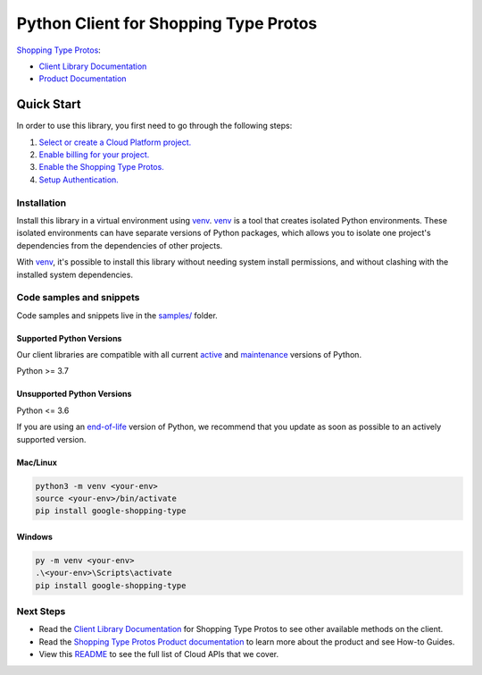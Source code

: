 Python Client for Shopping Type Protos
======================================

|preview| |pypi| |versions|

`Shopping Type Protos`_: 

- `Client Library Documentation`_
- `Product Documentation`_

.. |preview| image:: https://img.shields.io/badge/support-preview-orange.svg
   :target: https://github.com/googleapis/google-cloud-python/blob/main/README.rst#stability-levels
.. |pypi| image:: https://img.shields.io/pypi/v/google-shopping-type.svg
   :target: https://pypi.org/project/google-shopping-type/
.. |versions| image:: https://img.shields.io/pypi/pyversions/google-shopping-type.svg
   :target: https://pypi.org/project/google-shopping-type/
.. _Shopping Type Protos: https://developers.google.com/merchant/api
.. _Client Library Documentation: https://googleapis.dev/python/google-shopping-type/latest
.. _Product Documentation:  https://developers.google.com/merchant/api

Quick Start
-----------

In order to use this library, you first need to go through the following steps:

1. `Select or create a Cloud Platform project.`_
2. `Enable billing for your project.`_
3. `Enable the Shopping Type Protos.`_
4. `Setup Authentication.`_

.. _Select or create a Cloud Platform project.: https://console.cloud.google.com/project
.. _Enable billing for your project.: https://cloud.google.com/billing/docs/how-to/modify-project#enable_billing_for_a_project
.. _Enable the Shopping Type Protos.:  https://developers.google.com/merchant/api
.. _Setup Authentication.: https://googleapis.dev/python/google-api-core/latest/auth.html

Installation
~~~~~~~~~~~~

Install this library in a virtual environment using `venv`_. `venv`_ is a tool that
creates isolated Python environments. These isolated environments can have separate
versions of Python packages, which allows you to isolate one project's dependencies
from the dependencies of other projects.

With `venv`_, it's possible to install this library without needing system
install permissions, and without clashing with the installed system
dependencies.

.. _`venv`: https://docs.python.org/3/library/venv.html


Code samples and snippets
~~~~~~~~~~~~~~~~~~~~~~~~~

Code samples and snippets live in the `samples/`_ folder.

.. _samples/: https://github.com/googleapis/google-cloud-python/tree/main/packages/google-shopping-type/samples


Supported Python Versions
^^^^^^^^^^^^^^^^^^^^^^^^^
Our client libraries are compatible with all current `active`_ and `maintenance`_ versions of
Python.

Python >= 3.7

.. _active: https://devguide.python.org/devcycle/#in-development-main-branch
.. _maintenance: https://devguide.python.org/devcycle/#maintenance-branches

Unsupported Python Versions
^^^^^^^^^^^^^^^^^^^^^^^^^^^
Python <= 3.6

If you are using an `end-of-life`_
version of Python, we recommend that you update as soon as possible to an actively supported version.

.. _end-of-life: https://devguide.python.org/devcycle/#end-of-life-branches

Mac/Linux
^^^^^^^^^

.. code-block:: console

    python3 -m venv <your-env>
    source <your-env>/bin/activate
    pip install google-shopping-type


Windows
^^^^^^^

.. code-block:: console

    py -m venv <your-env>
    .\<your-env>\Scripts\activate
    pip install google-shopping-type

Next Steps
~~~~~~~~~~

-  Read the `Client Library Documentation`_ for Shopping Type Protos
   to see other available methods on the client.
-  Read the `Shopping Type Protos Product documentation`_ to learn
   more about the product and see How-to Guides.
-  View this `README`_ to see the full list of Cloud
   APIs that we cover.

.. _Shopping Type Protos Product documentation:  https://developers.google.com/merchant/api
.. _README: https://github.com/googleapis/google-cloud-python/blob/main/README.rst
